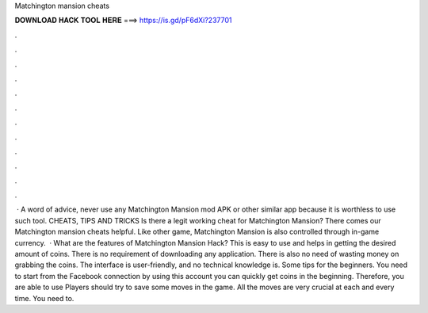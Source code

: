 Matchington mansion cheats

𝐃𝐎𝐖𝐍𝐋𝐎𝐀𝐃 𝐇𝐀𝐂𝐊 𝐓𝐎𝐎𝐋 𝐇𝐄𝐑𝐄 ===> https://is.gd/pF6dXi?237701

.

.

.

.

.

.

.

.

.

.

.

.

 · A word of advice, never use any Matchington Mansion mod APK or other similar app because it is worthless to use such tool. CHEATS, TIPS AND TRICKS Is there a legit working cheat for Matchington Mansion? There comes our Matchington mansion cheats helpful. Like other game, Matchington Mansion is also controlled through in-game currency.  · What are the features of Matchington Mansion Hack? This is easy to use and helps in getting the desired amount of coins. There is no requirement of downloading any application. There is also no need of wasting money on grabbing the coins. The interface is user-friendly, and no technical knowledge is. Some tips for the beginners. You need to start from the Facebook connection by using this account you can quickly get coins in the beginning. Therefore, you are able to use Players should try to save some moves in the game. All the moves are very crucial at each and every time. You need to.